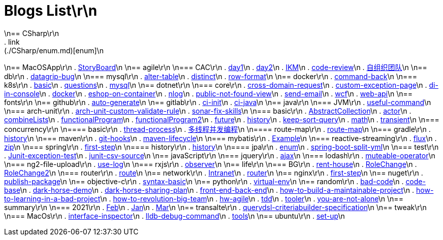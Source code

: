 = Blogs List\r\n
\n== CSharp\r\n
. link:(./CSharp/enum.md)[enum]\n
\n== MacOSApp\r\n
. link:(./MacOSApp/StoryBoard.md)[StoryBoard]\n
\n== agile\r\n
\n=== CAC\r\n
. link:(./agile/CAC/day1.md)[day1]\n
. link:(./agile/CAC/day2.md)[day2]\n
. link:(./agile/IKM.md)[IKM]\n
. link:(./agile/code-review.md)[code-review]\n
. link:(./agile/自组织团队.md)[自组织团队]\n
\n== db\r\n
. link:(./db/datagrip-bug.md)[datagrip-bug]\n
\n=== mysql\r\n
. link:(./db/mysql/alter-table.md)[alter-table]\n
. link:(./db/mysql/distinct.md)[distinct]\n
. link:(./db/mysql/row-format.md)[row-format]\n
\n== docker\r\n
. link:(./docker/command-back.md)[command-back]\n
\n=== k8s\r\n
. link:(./docker/k8s/basic.md)[basic]\n
. link:(./docker/k8s/questions.md)[questions]\n
. link:(./docker/mysql.md)[mysql]\n
\n== dotnet\r\n
\n=== core\r\n
. link:(./dotnet/core/cross-domain-request.md)[cross-domain-request]\n
. link:(./dotnet/core/custom-exception-page.md)[custom-exception-page]\n
. link:(./dotnet/core/di-in-console.md)[di-in-console]\n
. link:(./dotnet/core/docker.md)[docker]\n
. link:(./dotnet/core/eshop-on-container.md)[eshop-on-container]\n
. link:(./dotnet/core/nlog.md)[nlog]\n
. link:(./dotnet/core/public-not-found-view.md)[public-not-found-view]\n
. link:(./dotnet/core/send-email.md)[send-email]\n
. link:(./dotnet/core/wcf.md)[wcf]\n
. link:(./dotnet/core/web-api.md)[web-api]\n
\n== fonts\r\n
\n== github\r\n
. link:(./github/auto-generate.md)[auto-generate]\n
\n== gitlab\r\n
. link:(./gitlab/ci-init.md)[ci-init]\n
. link:(./gitlab/ci-java.md)[ci-java]\n
\n== java\r\n
\n=== JVM\r\n
. link:(./java/JVM/useful-command.md)[useful-command]\n
\n=== arch-unit\r\n
. link:(./java/arch-unit/arch-unit-custom-validate-rule.md)[arch-unit-custom-validate-rule]\n
. link:(./java/arch-unit/sonar-fix-skills.adoc)[sonar-fix-skills]\n
\n=== basic\r\n
. link:(./java/basic/AbstractCollection.md)[AbstractCollection]\n
. link:(./java/basic/actor.md)[actor]\n
. link:(./java/basic/combineLists.md)[combineLists]\n
. link:(./java/basic/functionalProgram.md)[functionalProgram]\n
. link:(./java/basic/functionalProgram2.md)[functionalProgram2]\n
. link:(./java/basic/future.md)[future]\n
. link:(./java/basic/history.md)[history]\n
. link:(./java/basic/keep-sort-query.md)[keep-sort-query]\n
. link:(./java/basic/math.md)[math]\n
. link:(./java/basic/transient.md)[transient]\n
\n=== concurrency\r\n
\n==== basic\r\n
. link:(./java/concurrency/basic/thread-process.md)[thread-process]\n
. link:(./java/concurrency/basic/多线程并发编程.md)[多线程并发编程]\n
\n==== route-map\r\n
. link:(./java/concurrency/route-map/route-map.md)[route-map]\n
\n=== gradle\r\n
. link:(./java/gradle/history.md)[history]\n
\n=== maven\r\n
. link:(./java/maven/git-hooks.md)[git-hooks]\n
. link:(./java/maven/maven-lifecycle.md)[maven-lifecycle]\n
\n=== mybatis\r\n
. link:(./java/mybatis/Example.md)[Example]\n
\n=== reactive-streaming\r\n
. link:(./java/reactive-streaming/flux.md)[flux]\n
. link:(./java/reactive-streaming/zip.md)[zip]\n
\n=== spring\r\n
. link:(./java/spring/first-step.md)[first-step]\n
\n==== history\r\n
. link:(./java/spring/history/history.md)[history]\n
\n==== jpa\r\n
. link:(./java/spring/jpa/enum.md)[enum]\n
. link:(./java/spring/spring-boot-split-yml.md)[spring-boot-split-yml]\n
\n=== test\r\n
. link:(./java/test/Junit-exception-test.md)[Junit-exception-test]\n
. link:(./java/test/junit-csv-source.md)[junit-csv-source]\n
\n== javaScript\r\n
\n=== jquery\r\n
. link:(./javaScript/jquery/ajax.md)[ajax]\n
\n=== lodash\r\n
. link:(./javaScript/lodash/muteable-operator.md)[muteable-operator]\n
\n=== ng2-file-upload\r\n
. link:(./javaScript/ng2-file-upload/use-log.md)[use-log]\n
\n=== rxjs\r\n
. link:(./javaScript/rxjs/observer.md)[observer]\n
\n== life\r\n
\n=== BG\r\n
. link:(./life/BG/rent-house.adoc)[rent-house]\n
. link:(./life/RoleChange.adoc)[RoleChange]\n
. link:(./life/RoleChange2.adoc)[RoleChange2]\n
\n=== router\r\n
. link:(./life/router/route.adoc)[route]\n
\n== network\r\n
. link:(./network/Intranet.md)[Intranet]\n
. link:(./network/router.md)[router]\n
\n== nginx\r\n
. link:(./nginx/first-step.md)[first-step]\n
\n== nuget\r\n
. link:(./nuget/publish-package.md)[publish-package]\n
\n== objective-c\r\n
. link:(./objective-c/syntax-basic.md)[syntax-basic]\n
\n== python\r\n
. link:(./python/virtual-env.md)[virtual-env]\n
\n== random\r\n
. link:(./random/bad-code.md)[bad-code]\n
. link:(./random/code-base.md)[code-base]\n
. link:(./random/dark-horse-demo.adoc)[dark-horse-demo]\n
. link:(./random/dark-horse-sharing-plan.adoc)[dark-horse-sharing-plan]\n
. link:(./random/front-end-back-end.md)[front-end-back-end]\n
. link:(./random/how-to-build-a-maintainable-project.md)[how-to-build-a-maintainable-project]\n
. link:(./random/how-to-learning-in-a-bad-project.md)[how-to-learning-in-a-bad-project]\n
. link:(./random/how-to-revolution-big-team.md)[how-to-revolution-big-team]\n
. link:(./random/hw-agile.adoc)[hw-agile]\n
. link:(./random/tdd.md)[tdd]\n
. link:(./random/tooler.md)[tooler]\n
. link:(./random/you-are-not-alone.ad)[you-are-not-alone]\n
\n== summary\r\n
\n=== 2021\r\n
. link:(./summary/2021/Feb.adoc)[Feb]\n
. link:(./summary/2021/Jan.adoc)[Jan]\n
. link:(./summary/2021/Mar.ad)[Mar]\n
\n== transalte\r\n
. link:(./transalte/querydsl-criteriabuilder-specification.adoc)[querydsl-criteriabuilder-specification]\n
\n== tweak\r\n
\n=== MacOs\r\n
. link:(./tweak/MacOs/interface-inspector.md)[interface-inspector]\n
. link:(./tweak/MacOs/lldb-debug-command.md)[lldb-debug-command]\n
. link:(./tweak/MacOs/tools.md)[tools]\n
\n== ubuntu\r\n
. link:(./ubuntu/set-up.adoc)[set-up]\n
